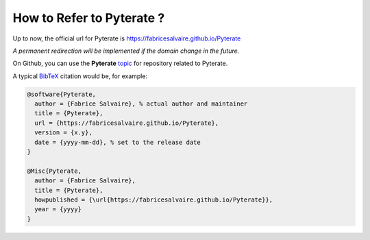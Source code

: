 .. _how-to-refer-page:

=============================
 How to Refer to Pyterate ?
=============================

Up to now, the official url for Pyterate is https://fabricesalvaire.github.io/Pyterate

*A permanent redirection will be implemented if the domain change in the future.*

On Github, you can use the **Pyterate** `topic <https://github.com/search?q=topic%3APyterate&type=Repositories>`_ for repository related to Pyterate.

A typical `BibTeX <https://en.wikipedia.org/wiki/BibTeX>`_ citation would be, for example:

.. code:: bibtex

    @software{Pyterate,
      author = {Fabrice Salvaire}, % actual author and maintainer
      title = {Pyterate},
      url = {https://fabricesalvaire.github.io/Pyterate},
      version = {x.y},
      date = {yyyy-mm-dd}, % set to the release date
    }

    @Misc{Pyterate,
      author = {Fabrice Salvaire},
      title = {Pyterate},
      howpublished = {\url{https://fabricesalvaire.github.io/Pyterate}},
      year = {yyyy}
    }
